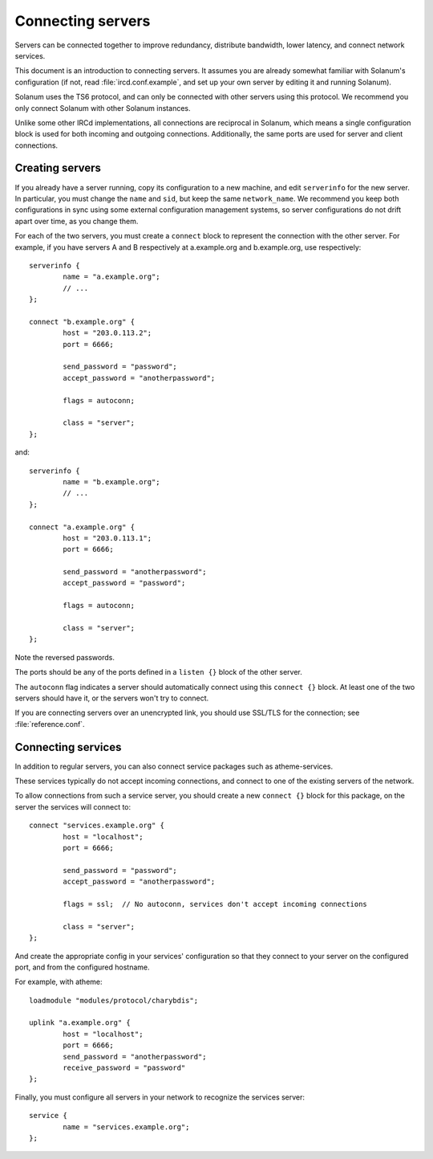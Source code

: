Connecting servers
==================

Servers can be connected together to improve redundancy, distribute bandwidth,
lower latency, and connect network services.

This document is an introduction to connecting servers. It assumes you are
already somewhat familiar with Solanum's configuration (if not, read
:file:`ircd.conf.example`, and set up your own server by editing it
and running Solanum).

Solanum uses the TS6 protocol, and can only be connected with other servers
using this protocol. We recommend you only connect Solanum with other Solanum
instances.

Unlike some other IRCd implementations, all connections are reciprocal in
Solanum, which means a single configuration block is used for both incoming
and outgoing connections.
Additionally, the same ports are used for server and client connections.

Creating servers
----------------

If you already have a server running, copy its configuration to a new machine,
and edit ``serverinfo`` for the new server. In particular, you must change the
``name`` and ``sid``, but keep the same ``network_name``.
We recommend you keep both configurations in sync using some external
configuration management systems, so server configurations do not drift apart
over time, as you change them.

For each of the two servers, you must create a ``connect`` block to represent
the connection with the other server. For example, if you have servers A and B
respectively at a.example.org and b.example.org, use respectively::

   serverinfo {
           name = "a.example.org";
           // ...
   };

   connect "b.example.org" {
           host = "203.0.113.2";
           port = 6666;

           send_password = "password";
           accept_password = "anotherpassword";

           flags = autoconn;

           class = "server";
   };

and::

   serverinfo {
           name = "b.example.org";
           // ...
   };

   connect "a.example.org" {
           host = "203.0.113.1";
           port = 6666;

           send_password = "anotherpassword";
           accept_password = "password";

           flags = autoconn;

           class = "server";
   };

Note the reversed passwords.

The ports should be any of the ports defined in a ``listen {}`` block of the
other server.

The ``autoconn`` flag indicates a server should automatically connect using
this ``connect {}`` block. At least one of the two servers should have it,
or the servers won't try to connect.

If you are connecting servers over an unencrypted link, you should use SSL/TLS
for the connection; see :file:`reference.conf`.


Connecting services
-------------------

In addition to regular servers, you can also connect service packages such
as atheme-services.

These services typically do not accept incoming connections, and connect to
one of the existing servers of the network.

To allow connections from such a service server, you should create
a new ``connect {}`` block for this package, on the server the services
will connect to::

   connect "services.example.org" {
           host = "localhost";
           port = 6666;

           send_password = "password";
           accept_password = "anotherpassword";

           flags = ssl;  // No autoconn, services don't accept incoming connections

           class = "server";
   };

And create the appropriate config in your services' configuration so that
they connect to your server on the configured port, and from the configured
hostname.

For example, with atheme::

   loadmodule "modules/protocol/charybdis";

   uplink "a.example.org" {
           host = "localhost";
           port = 6666;
           send_password = "anotherpassword";
           receive_password = "password"
   };

Finally, you must configure all servers in your network to recognize the
services server::

   service {
           name = "services.example.org";
   };
